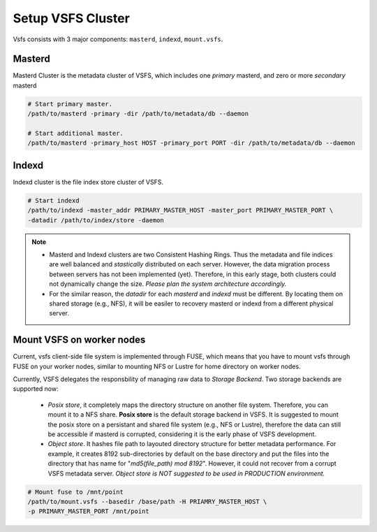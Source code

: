 Setup VSFS Cluster
==================

Vsfs consists with 3 major components: ``masterd``, ``indexd``, ``mount.vsfs``.

Masterd
--------

Masterd Cluster is the metadata cluster of VSFS, which includes one *primary*
masterd, and zero or more *secondary* masterd

.. code-block:: sh

    # Start primary master.
    /path/to/masterd -primary -dir /path/to/metadata/db --daemon

    # Start additional master.
    /path/to/masterd -primary_host HOST -primary_port PORT -dir /path/to/metadata/db --daemon

Indexd
-------

Indexd cluster is the file index store cluster of VSFS.

.. code-block:: sh

    # Start indexd
    /path/to/indexd -master_addr PRIMARY_MASTER_HOST -master_port PRIMARY_MASTER_PORT \
    -datadir /path/to/index/store -daemon


.. note::
    * Masterd and Indexd clusters are two Consistent Hashing Rings. Thus the
      metadata and file indices are well balanced and *stastically* distributed
      on each server. However, the data migration process between servers has
      not been implemented (yet). Therefore, in this early stage, both clusters
      could not dynamically change the size. *Please plan the system
      architecture accordingly.*
    * For the similar reason, the `datadir` for each `masterd` and `indexd` must
      be different. By locating them on shared storage (e.g., NFS), it will be
      easiler to recovery masterd or indexd from a different physical server.

Mount VSFS on worker nodes
--------------------------

Current, vsfs client-side file system is implemented through FUSE, which means
that you have to mount vsfs through FUSE on your worker nodes, similar to
mounting NFS or Lustre for home directory on worker nodes.

Currently, VSFS delegates the responsbility of managing raw data to *Storage
Backend*. Two storage backends are supported now:

 * `Posix store`, it completely maps the directory structure on another file
   system. Therefore, you can mount it to a NFS share. **Posix store** is the
   default storage backend in VSFS. It is suggested to mount the posix store on
   a persistant and shared file system (e.g., NFS or Lustre), therefore the data
   can still be accessible if masterd is corrupted, considering it is the early
   phase of VSFS development.
 * `Object store`. It hashes file path to layouted directory structure for
   better metadata performance. For example, it creates 8192 sub-directories by
   default on the base directory and put the files into the directory that has
   name for "`md5(file_path) mod 8192`". However, it could not recover from a corrupt
   VSFS metadata server. *Object store is NOT suggested to be used in
   PRODUCTION environment.*

.. code-block:: sh

    # Mount fuse to /mnt/point
    /path/to/mount.vsfs --basedir /base/path -H PRIAMRY_MASTER_HOST \
    -p PRIMARY_MASTER_PORT /mnt/point
